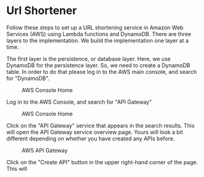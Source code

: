 * Url Shortener
  Follow these steps to set up a URL shortening service in Amazon Web
  Services (AWS) using Lambda functions and DynamoDB.  There are three
  layers to the implementation.  We build the implementation one layer
  at a time.

  The first layer is the persistence, or database layer.  Here, we use
  DynamoDB for the persistence layer.  So, we need to create a
  DynamoDB table. In order to do that please log in to the AWS main
  console, and search for "DynamoDB".

  #+CAPTION: AWS Console Home
  #+NAME:   fig:aws-console-home
  [[./search-dynamo-db.png]]


  Log in to the AWS Console, and search for "API Gateway" 

  #+CAPTION: AWS Console Home
  #+NAME:   fig:aws-console-home
  [[./console-home.png]]

  Click on the "API Gateway" service that appears in the search
  results.  This will open the API Gateway service overview page.
  Yours will look a bit different depending on whether you have
  created any APIs before.
  
  #+CAPTION: AWS API Gateway
  #+NAME:   fig:aws-api-gateway-home
  [[./console-home.png]]

  Click on the "Create API" button in the upper right-hand corner of
  the page.   This will 
